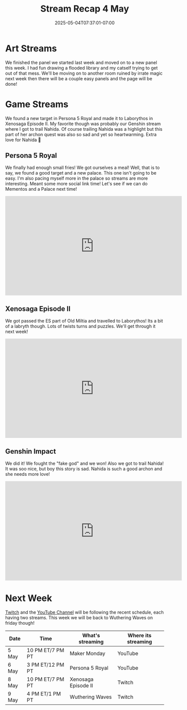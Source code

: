 #+TITLE: Stream Recap 4 May
#+DATE: 2025-05-04T07:37:01-07:00
#+DRAFT: false
#+DESCRIPTION:
#+TAGS[]: stream recap news
#+KEYWORDS[]:
#+SLUG:
#+SUMMARY: A pretty normal week. Hope every kitten is getting used to the new routine. We had a great art stream working on new panels for page six of my comic. We also found a new target in Persona 5 Royal and made it to Laborythos in Xenosaga Episode II. My favorite though was probably our Genshin stream where I got to trail Nahida.

* Art Streams
We finished the panel we started last week and moved on to a new panel this week. I had fun drawing a flooded library and my catself trying to get out of that mess. We'll be moving on to another room ruined by irrate magic next week then there will be a couple easy panels and the page will be done!
* Game Streams
 We found a new target in Persona 5 Royal and made it to Laborythos in Xenosaga Episode II. My favorite though was probably our Genshin stream where I got to trail Nahida. Of course trailing Nahida was a highlight but this part of her archon quest was also so sad and yet so heartwarming. Extra love for Nahida 💜
** Persona 5 Royal
We finally had enough small fries! We got ourselves a meal! Well, that is to say, we found a good target and a new palace. This one isn't going to be easy. I'm also pacing myself more in the palace so streams are more interesting. Meant some more social link time! Let's see if we can do Mementos and a Palace next time!
#+begin_export html
<iframe width="560" height="315" src="https://www.youtube.com/embed/jMEKhwa0YbE?si=aJBZSh02CoJFcSuK" title="YouTube video player" frameborder="0" allow="accelerometer; autoplay; clipboard-write; encrypted-media; gyroscope; picture-in-picture; web-share" referrerpolicy="strict-origin-when-cross-origin" allowfullscreen></iframe>
#+end_export
** Xenosaga Episode II
We got passed the ES part of Old Miltia and travelled to Laborythos! Its a bit of a labryth though. Lots of twists turns and puzzles. We'll get through it next week!
#+begin_export html
<iframe width="560" height="315" src="https://www.youtube.com/embed/ZSHhpAS534U?si=MxAnTlPBfY7ITogI" title="YouTube video player" frameborder="0" allow="accelerometer; autoplay; clipboard-write; encrypted-media; gyroscope; picture-in-picture; web-share" referrerpolicy="strict-origin-when-cross-origin" allowfullscreen></iframe>
#+end_export
** Genshin Impact
We did it! We fought the "fake god" and we won! Also we got to trail Nahida! It was soo nice, but boy this story is sad. Nahida is such a good archon and she needs more love!
#+begin_export html
<iframe width="560" height="315" src="https://www.youtube.com/embed/n5qC08W-e5I?si=ZqXXJkyiPFP5qQMG" title="YouTube video player" frameborder="0" allow="accelerometer; autoplay; clipboard-write; encrypted-media; gyroscope; picture-in-picture; web-share" referrerpolicy="strict-origin-when-cross-origin" allowfullscreen></iframe>
#+end_export
* Next Week
[[https://www.twitch.tv/yayoi_chi][Twitch]] and the [[https://www.youtube.com/@yayoi-chi][YouTube Channel]] will be following the recent schedule, each having two streams. This week we will be back to Wuthering Waves on friday though!
#+attr_html: :align center :width 100% :title Next week's Schedule :alt Next week's schedule (see the table below)!
[[/~yayoi/images/schedules/2025/5Mon.png]]
| Date  | Time             | What's streaming    | Where its streaming |
|-------+------------------+---------------------+---------------------|
| 5 May | 10 PM ET/7 PM PT | Maker Monday        | YouTube             |
| 6 May | 3 PM ET/12 PM PT | Persona 5 Royal     | YouTube             |
| 8 May | 10 PM ET/7 PM PT | Xenosaga Episode II | Twitch              |
| 9 May | 4 PM ET/1 PM PT  | Wuthering Waves     | Twitch              |
